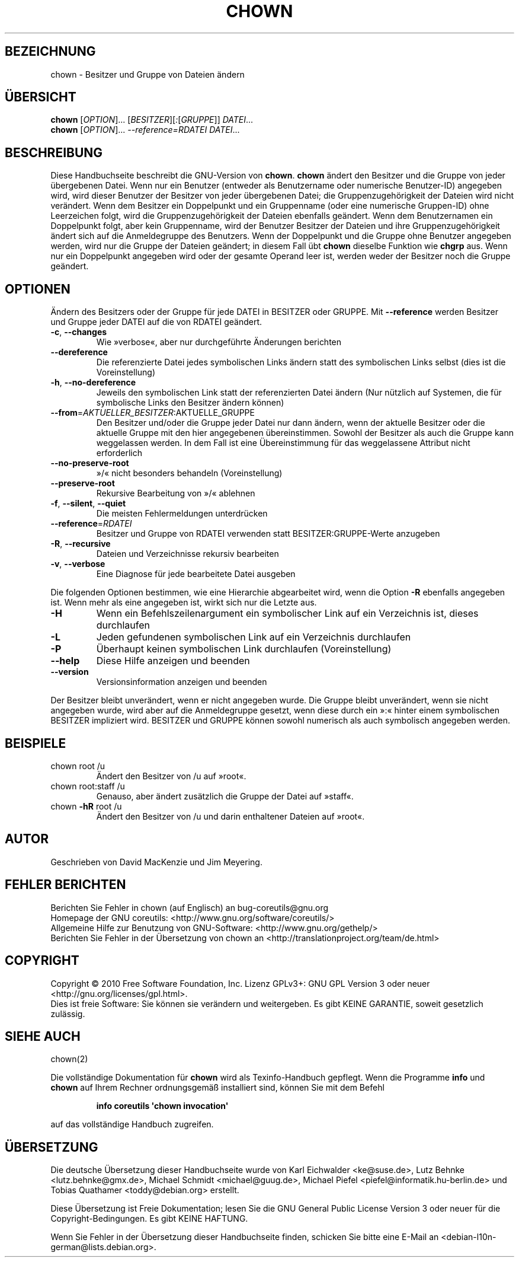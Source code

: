 .\" DO NOT MODIFY THIS FILE!  It was generated by help2man 1.35.
.\"*******************************************************************
.\"
.\" This file was generated with po4a. Translate the source file.
.\"
.\"*******************************************************************
.TH CHOWN 1 "April 2010" "GNU coreutils 8.5" "Dienstprogramme für Benutzer"
.SH BEZEICHNUNG
chown \- Besitzer und Gruppe von Dateien ändern
.SH ÜBERSICHT
\fBchown\fP [\fIOPTION\fP]... [\fIBESITZER\fP][\fI:\fP[\fIGRUPPE\fP]] \fIDATEI\fP...
.br
\fBchown\fP [\fIOPTION\fP]... \fI\-\-reference=RDATEI DATEI\fP...
.SH BESCHREIBUNG
Diese Handbuchseite beschreibt die GNU\-Version von \fBchown\fP. \fBchown\fP ändert
den Besitzer und die Gruppe von jeder übergebenen Datei. Wenn nur ein
Benutzer (entweder als Benutzername oder numerische Benutzer\-ID) angegeben
wird, wird dieser Benutzer der Besitzer von jeder übergebenen Datei; die
Gruppenzugehörigkeit der Dateien wird nicht verändert. Wenn dem Besitzer ein
Doppelpunkt und ein Gruppenname (oder eine numerische Gruppen\-ID) ohne
Leerzeichen folgt, wird die Gruppenzugehörigkeit der Dateien ebenfalls
geändert. Wenn dem Benutzernamen ein Doppelpunkt folgt, aber kein
Gruppenname, wird der Benutzer Besitzer der Dateien und ihre
Gruppenzugehörigkeit ändert sich auf die Anmeldegruppe des Benutzers. Wenn
der Doppelpunkt und die Gruppe ohne Benutzer angegeben werden, wird nur die
Gruppe der Dateien geändert; in diesem Fall übt \fBchown\fP dieselbe Funktion
wie \fBchgrp\fP aus. Wenn nur ein Doppelpunkt angegeben wird oder der gesamte
Operand leer ist, werden weder der Besitzer noch die Gruppe geändert.
.SH OPTIONEN
.PP
Ändern des Besitzers oder der Gruppe für jede DATEI in BESITZER oder
GRUPPE. Mit \fB\-\-reference\fP werden Besitzer und Gruppe jeder DATEI auf die
von RDATEI geändert.
.TP 
\fB\-c\fP, \fB\-\-changes\fP
Wie »verbose«, aber nur durchgeführte Änderungen berichten
.TP 
\fB\-\-dereference\fP
Die referenzierte Datei jedes symbolischen Links ändern statt des
symbolischen Links selbst (dies ist die Voreinstellung)
.TP 
\fB\-h\fP, \fB\-\-no\-dereference\fP
Jeweils den symbolischen Link statt der referenzierten Datei ändern (Nur
nützlich auf Systemen, die für symbolische Links den Besitzer ändern können)
.TP 
\fB\-\-from\fP=\fIAKTUELLER_BESITZER\fP:AKTUELLE_GRUPPE
Den Besitzer und/oder die Gruppe jeder Datei nur dann ändern, wenn der
aktuelle Besitzer oder die aktuelle Gruppe mit den hier angegebenen
übereinstimmen. Sowohl der Besitzer als auch die Gruppe kann weggelassen
werden. In dem Fall ist eine Übereinstimmung für das weggelassene Attribut
nicht erforderlich
.TP 
\fB\-\-no\-preserve\-root\fP
»/« nicht besonders behandeln (Voreinstellung)
.TP 
\fB\-\-preserve\-root\fP
Rekursive Bearbeitung von »/« ablehnen
.TP 
\fB\-f\fP, \fB\-\-silent\fP, \fB\-\-quiet\fP
Die meisten Fehlermeldungen unterdrücken
.TP 
\fB\-\-reference\fP=\fIRDATEI\fP
Besitzer und Gruppe von RDATEI verwenden statt BESITZER:GRUPPE‐Werte
anzugeben
.TP 
\fB\-R\fP, \fB\-\-recursive\fP
Dateien und Verzeichnisse rekursiv bearbeiten
.TP 
\fB\-v\fP, \fB\-\-verbose\fP
Eine Diagnose für jede bearbeitete Datei ausgeben
.PP
Die folgenden Optionen bestimmen, wie eine Hierarchie abgearbeitet wird,
wenn die Option \fB\-R\fP ebenfalls angegeben ist. Wenn mehr als eine angegeben
ist, wirkt sich nur die Letzte aus.
.TP 
\fB\-H\fP
Wenn ein Befehlszeilenargument ein symbolischer Link auf ein Verzeichnis
ist, dieses durchlaufen
.TP 
\fB\-L\fP
Jeden gefundenen symbolischen Link auf ein Verzeichnis durchlaufen
.TP 
\fB\-P\fP
Überhaupt keinen symbolischen Link durchlaufen (Voreinstellung)
.TP 
\fB\-\-help\fP
Diese Hilfe anzeigen und beenden
.TP 
\fB\-\-version\fP
Versionsinformation anzeigen und beenden
.PP
Der Besitzer bleibt unverändert, wenn er nicht angegeben wurde. Die Gruppe
bleibt unverändert, wenn sie nicht angegeben wurde, wird aber auf die
Anmeldegruppe gesetzt, wenn diese durch ein »:« hinter einem symbolischen
BESITZER impliziert wird. BESITZER und GRUPPE können sowohl numerisch als
auch symbolisch angegeben werden.
.SH BEISPIELE
.TP 
chown root /u
Ändert den Besitzer von /u auf »root«.
.TP 
chown root:staff /u
Genauso, aber ändert zusätzlich die Gruppe der Datei auf »staff«.
.TP 
chown \fB\-hR\fP root /u
Ändert den Besitzer von /u und darin enthaltener Dateien auf »root«.
.SH AUTOR
Geschrieben von David MacKenzie und Jim Meyering.
.SH "FEHLER BERICHTEN"
Berichten Sie Fehler in chown (auf Englisch) an bug\-coreutils@gnu.org
.br
Homepage der GNU coreutils: <http://www.gnu.org/software/coreutils/>
.br
Allgemeine Hilfe zur Benutzung von GNU\-Software:
<http://www.gnu.org/gethelp/>
.br
Berichten Sie Fehler in der Übersetzung von chown an
<http://translationproject.org/team/de.html>
.SH COPYRIGHT
Copyright \(co 2010 Free Software Foundation, Inc. Lizenz GPLv3+: GNU GPL
Version 3 oder neuer <http://gnu.org/licenses/gpl.html>.
.br
Dies ist freie Software: Sie können sie verändern und weitergeben. Es gibt
KEINE GARANTIE, soweit gesetzlich zulässig.
.SH "SIEHE AUCH"
chown(2)
.PP
Die vollständige Dokumentation für \fBchown\fP wird als Texinfo\-Handbuch
gepflegt. Wenn die Programme \fBinfo\fP und \fBchown\fP auf Ihrem Rechner
ordnungsgemäß installiert sind, können Sie mit dem Befehl
.IP
\fBinfo coreutils \(aqchown invocation\(aq\fP
.PP
auf das vollständige Handbuch zugreifen.

.SH ÜBERSETZUNG
Die deutsche Übersetzung dieser Handbuchseite wurde von
Karl Eichwalder <ke@suse.de>,
Lutz Behnke <lutz.behnke@gmx.de>,
Michael Schmidt <michael@guug.de>,
Michael Piefel <piefel@informatik.hu-berlin.de>
und
Tobias Quathamer <toddy@debian.org>
erstellt.

Diese Übersetzung ist Freie Dokumentation; lesen Sie die
GNU General Public License Version 3 oder neuer für die
Copyright-Bedingungen. Es gibt KEINE HAFTUNG.

Wenn Sie Fehler in der Übersetzung dieser Handbuchseite finden,
schicken Sie bitte eine E-Mail an <debian-l10n-german@lists.debian.org>.
